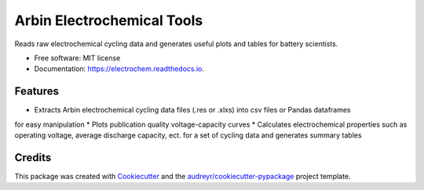 ===========================
Arbin Electrochemical Tools
===========================


.. image:: https://img.shields.io/pypi/v/electrochem.svg
        :target: https://pypi.python.org/pypi/electrochem

.. image:: https://travis-ci.com/vince-wu/electrochem.svg?branch=master
        :target: https://travis-ci.com/vince-wu/electrochem

.. image:: https://readthedocs.org/projects/electrochem/badge/?version=latest
        :target: https://electrochem.readthedocs.io/en/latest/?badge=latest
        :alt: Documentation Status




Reads raw electrochemical cycling data and generates useful plots and tables for battery scientists.


* Free software: MIT license
* Documentation: https://electrochem.readthedocs.io.


Features
--------

* Extracts Arbin electrochemical cycling data files (.res or .xlxs) into csv files or Pandas dataframes
for easy manipulation
* Plots publication quality voltage-capacity curves 
* Calculates electrochemical properties such as operating voltage, average discharge capacity, ect. 
for a set of cycling data and generates summary tables

Credits
-------

This package was created with Cookiecutter_ and the `audreyr/cookiecutter-pypackage`_ project template.

.. _Cookiecutter: https://github.com/audreyr/cookiecutter
.. _`audreyr/cookiecutter-pypackage`: https://github.com/audreyr/cookiecutter-pypackage
